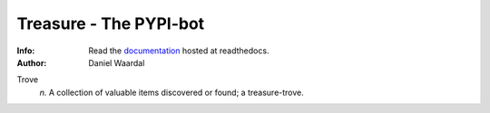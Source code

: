 =====================================
Treasure - The PYPI-bot
=====================================
:Info: Read the `documentation <http://treasure.readthedocs.org>`_ hosted at readthedocs.
:Author: Daniel Waardal


Trove
  *n.*  
  A collection of valuable items discovered or found; a treasure-trove.
